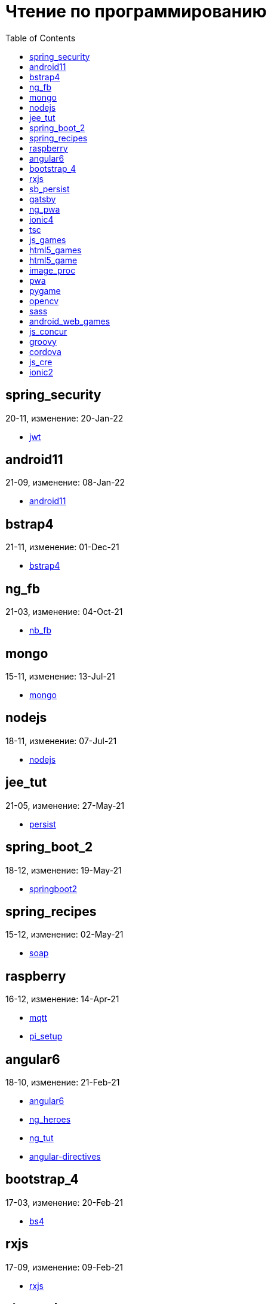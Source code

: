 = Чтение по программированию
:toc: right


== spring_security

20-11, изменение: 20-Jan-22

- link:20-11/spring_security_code/jwt.html[jwt]

== android11

21-09, изменение: 08-Jan-22

- link:21-09/android11_code/android11.html[android11]

== bstrap4

21-11, изменение: 01-Dec-21

- link:21-11/bstrap4_code/bstrap4.html[bstrap4]

== ng_fb

21-03, изменение: 04-Oct-21

- link:21-03/ng_fb_code/nb_fb.html[nb_fb]

== mongo

15-11, изменение: 13-Jul-21

- link:15-11/mongo_code/mongo.html[mongo]

== nodejs

18-11, изменение: 07-Jul-21

- link:18-11/nodejs_code/nodejs.html[nodejs]

== jee_tut

21-05, изменение: 27-May-21

- link:21-05/jee_tut_code/persist.html[persist]

== spring_boot_2

18-12, изменение: 19-May-21

- link:18-12/spring_boot_2_code/springboot2.html[springboot2]

== spring_recipes

15-12, изменение: 02-May-21

- link:15-12/spring_recipes_code/soap.html[soap]

== raspberry

16-12, изменение: 14-Apr-21

- link:16-12/raspberry_code/mqtt.html[mqtt]
- link:16-12/raspberry_code/pi_setup.html[pi_setup]

== angular6

18-10, изменение: 21-Feb-21

- link:18-10/angular6_code/angular6.html[angular6]
- link:18-10/angular6_code/ng_heroes.html[ng_heroes]
- link:18-10/angular6_code/ng_tut.html[ng_tut]
- link:18-10/angular6_code/angular-directives.html[angular-directives]

== bootstrap_4

17-03, изменение: 20-Feb-21

- link:17-03/bootstrap_4_code/bs4.html[bs4]

== rxjs

17-09, изменение: 09-Feb-21

- link:17-09/rxjs_code/rxjs.html[rxjs]

== sb_persist

20-04, изменение: 21-Dec-20

- link:20-04/sb_persist_code/sb_persist.html[sb_persist]

== gatsby

20-08, изменение: 06-Dec-20

- link:20-08/gatsby_code/gatsby.html[gatsby]

== ng_pwa

19-05, изменение: 21-Jul-20

- link:19-05/ng_pwa_code/ng_pwa.html[ng_pwa]
- link:19-05/ng_pwa_code/angularfire.html[angularfire]

== ionic4

19-02, изменение: 05-May-20

- link:19-02/ionic4_code/hackernews.html[hackernews]
- link:19-02/ionic4_code/router.html[router]

== tsc

19-09, изменение: 06-Feb-20

- link:19-09/tsc_code/tsc.html[tsc]

== js_games

15-10, изменение: 30-Dec-19

- link:15-10/js_games_code/js_games.html[js_games]

== html5_games

15-07, изменение: 27-Dec-19

- link:15-07/html5_games_code/html5_games.html[html5_games]

== html5_game

18-01, изменение: 24-Dec-19

- link:18-01/html5_game_code/html5_game.html[html5_game]

== image_proc

19-08, изменение: 14-Sep-19

- link:19-08/image_proc_code/image_proc.html[image_proc]

== pwa

18-05, изменение: 11-Sep-19

- link:18-05/pwa_code/pwa.html[pwa]
- link:18-05/pwa_code/background-sync.html[background-sync]

== pygame

19-09, изменение: 08-Sep-19

- link:19-09/pygame_code/pygame.html[pygame]

== opencv

19-08, изменение: 26-Aug-19

- link:19-08/opencv_code/opencv.html[opencv]

== sass

17-05, изменение: 13-May-19

- link:17-05/sass_code/sass.html[sass]

== android_web_games

13-01, изменение: 11-May-19

- link:13-01/android_web_games_code/game.html[game]

== js_concur

16-11, изменение: 10-May-19

- link:16-11/js_concur_code/eventloop.html[eventloop]

== groovy

18-05, изменение: 09-May-19

- link:18-05/groovy_code/xml-docs.html[xml-docs]
- link:18-05/groovy_code/venkat.html[venkat]
- link:18-05/groovy_code/gdk.html[gdk]
- link:18-05/groovy_code/gdk-docs.html[gdk-docs]

== cordova

16-09, изменение: 26-Apr-19

- link:16-09/cordova_code/cordova.html[cordova]

== js_cre

17-01, изменение: 26-Apr-19

- link:17-01/js_cre_code/audiovideo.html[audiovideo]

== ionic2

17-05, изменение: 12-Apr-19

- link:17-05/ionic2_code/typescript.html[typescript]
- link:17-05/ionic2_code/socialsharing.html[socialsharing]
- link:17-05/ionic2_code/ionicforms.html[ionicforms]
